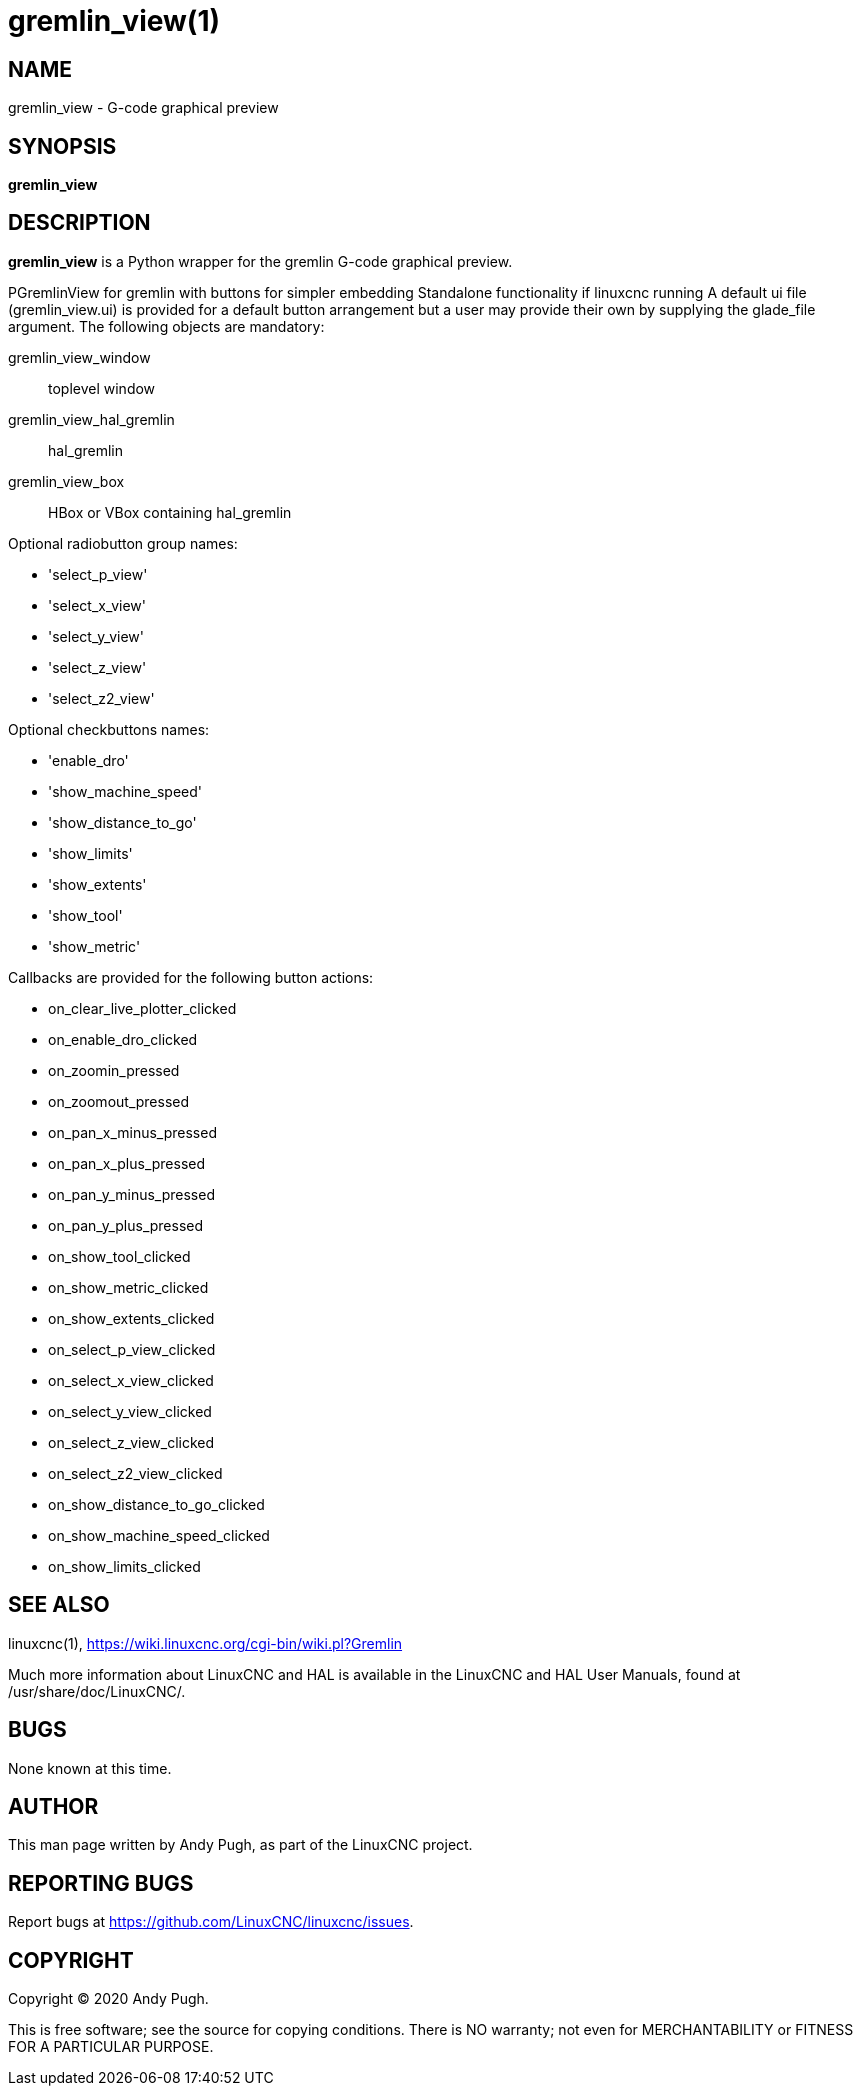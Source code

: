 = gremlin_view(1)

== NAME

gremlin_view - G-code graphical preview

== SYNOPSIS

*gremlin_view*

== DESCRIPTION

*gremlin_view* is a Python wrapper for the gremlin G-code graphical preview.

PGremlinView for gremlin with buttons for simpler embedding Standalone
functionality if linuxcnc running A default ui file (gremlin_view.ui) is
provided for a default button arrangement but a user may provide their
own by supplying the glade_file argument.
The following objects are mandatory:

gremlin_view_window:: toplevel window

gremlin_view_hal_gremlin:: hal_gremlin

gremlin_view_box:: HBox or VBox containing hal_gremlin

Optional radiobutton group names:

- 'select_p_view'

- 'select_x_view'

- 'select_y_view'

- 'select_z_view'

- 'select_z2_view'

Optional checkbuttons names:

- 'enable_dro'

- 'show_machine_speed'

- 'show_distance_to_go'

- 'show_limits'

- 'show_extents'

- 'show_tool'

- 'show_metric'

Callbacks are provided for the following button actions:

- on_clear_live_plotter_clicked

- on_enable_dro_clicked

- on_zoomin_pressed

- on_zoomout_pressed

- on_pan_x_minus_pressed

- on_pan_x_plus_pressed

- on_pan_y_minus_pressed

- on_pan_y_plus_pressed

- on_show_tool_clicked

- on_show_metric_clicked

- on_show_extents_clicked

- on_select_p_view_clicked

- on_select_x_view_clicked

- on_select_y_view_clicked

- on_select_z_view_clicked

- on_select_z2_view_clicked

- on_show_distance_to_go_clicked

- on_show_machine_speed_clicked

- on_show_limits_clicked

== SEE ALSO

linuxcnc(1), https://wiki.linuxcnc.org/cgi-bin/wiki.pl?Gremlin

Much more information about LinuxCNC and HAL is available in the
LinuxCNC and HAL User Manuals, found at /usr/share/doc/LinuxCNC/.

== BUGS

None known at this time.

== AUTHOR

This man page written by Andy Pugh, as part of the LinuxCNC project.

== REPORTING BUGS

Report bugs at https://github.com/LinuxCNC/linuxcnc/issues.

== COPYRIGHT

Copyright © 2020 Andy Pugh.

This is free software; see the source for copying conditions. There is
NO warranty; not even for MERCHANTABILITY or FITNESS FOR A PARTICULAR
PURPOSE.
